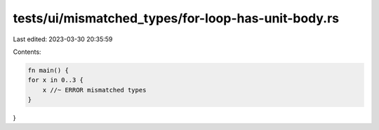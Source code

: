 tests/ui/mismatched_types/for-loop-has-unit-body.rs
===================================================

Last edited: 2023-03-30 20:35:59

Contents:

.. code-block:: rs

    fn main() {
    for x in 0..3 {
        x //~ ERROR mismatched types
    }
}


